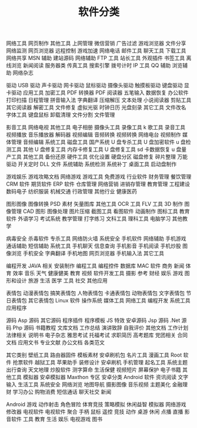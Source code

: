#+TITLE:  软件分类
#+DESCRIPTION: 


网络工具
网页制作 其他工具 上网管理 微信营销 广告过滤 游戏浏览器 文件分享 网络监测 网页浏览器 远程控制 游戏加速 网络电话 邮件工具 聊天工具 下载工具 网络共享 MSN 辅助 建站源码 网络辅助 FTP 工具 站长工具 外观插件 书签工具 离线浏览 新闻阅读 服务器类 传真工具 搜索引擎 拨号计时 IP 工具 QQ 辅助 浏览辅助 网络杂志
 
驱动
USB 驱动 声卡驱动 网卡驱动 鼠标驱动 摄像头驱动 触摸板驱动 键盘驱动 显卡驱动
应用工具
加密工具 PDF 转换器 PDF 阅读器 五笔输入 数据恢复 办公软件 打印扫描 日程管理 拼音输入法 字典翻译 压缩解压 文本处理 小说阅读器 剪贴工具 其它阅读器 解密工具 文件修复 虚拟光驱 时钟日历 光盘刻录 其它工具 文件改名 字体工具 键盘鼠标 卸载清理 文件分割 文件管理
 
影音工具
网络电视 其他工具 电子相册 摄像头工具 录像工具 k 歌工具 录音工具 视频播放 音乐播放器 解码器 视频编辑 音频转换 视频转换 网络电台 视频制作 媒体管理 音频编辑
系统工具
磁盘工具 国产系统 U 盘专杀工具 U 盘加密软件 u 盘检测工具 其他 U 盘修复工具 内存卡修复工具 U 盘修复工具 sd 卡数据恢复 u 盘量产工具 其他工具 备份还原 硬件工具 优化设置 硬盘分区 磁盘修复 碎片整理 万能驱动 开关定时 DLL 文件 系统辅助 系统检测 系统补丁 桌面工具 启动盘制作
 
游戏娱乐
游戏攻略文档 网络游戏 游戏工具 免费游戏
行业软件
财务管理 餐饮管理 CRM 软件 期货软件 ERP 软件 仓库管理 网络营销 进销存管理 教育管理 工程建设 数码电子 纺织服装 机械交通 行政管理 其他行业 健康医药
 
图形图像
图像转换 PSD 素材 矢量图库 其他工具 OCR 工具 FLV 工具 3D 制作 图像管理 CAD 图形 图像处理 图片压缩 截图工具 看图软件 动画制作 图标工具
教育软件
外语学习 考试系统 教学管理 打字练习 文科工具 理科工具 电脑学习 其他教学
 
病毒安全
杀毒软件 专杀工具 网络防火墙 系统安全
手机软件
网络辅助 手机游戏 通话辅助 短信辅助 系统工具 手机聊天 信息查询 手机影音 手机阅读 手机炒股 图像浏览 手机安全 字典翻译 手机地图 网页浏览器 手机输入法 其它工具
 
编程开发
JAVA 相关 安装制作 编程工具 编程控件 数据库
MAC 软件
商务 新闻 体育 效率 音乐 天气 健康健美 教育 视频 软件开发工具 摄影 参考 财经 娱乐 游戏 图形和设计 旅游 生活 医学 工具 社交 其他应用
 
表情包
动漫表情包 搞笑表情包 人物表情包 卡通表情包 动物表情包 文字表情包 节日表情包 其它表情包
Linux 软件
操作系统 媒体工具 网络工具 编程开发 系统工具 应用程序
 
源码
Asp 源码 其它源码 程序插件 程序模板 JS 特效 安卓源码 Jsp 源码 .Net 源码 Php 源码 书籍教程
文库文档
工作总结 演讲致辞 自我评价 其他文档 工作计划 法律相关 说明书 电子杂志 雅思考试 托福考试 求职简历 高考题库 党团相关 合同文档 应用文书 专业文献 办公文档 各类范文
 
其它类别
壁纸工具 路由器固件 模板素材 安卓刷机包 名片工具 漫画工具 Root 软件 抢票软件 越狱工具 苹果助手 装修设计 安卓刷机 手机管理 起名工具 系统主题 出行查询 天文地理 炒股软件 测字算命 生活保健 视频短片 屏幕保护 电子书籍 其他工具 模拟器 安卓模拟器 Maxthon 专区
安卓分类
Android 软件
资讯阅读 文字输入 生活工具 系统安全 网络浏览 地图导航 摄影图像 音乐视频 主题美化 金融理财 学习办公 购物消费 短信通话 聊天社交 新闻
 
Android 游戏
动作射击 角色冒险 体育竞技 策略模拟 休闲益智 模拟器 网络游戏 修改器
电视软件
电视软件 聚合 手柄 鼠标 遥控 竞技 动作 桌游 休闲 点播 直播 影音软件 工具 教育 生活 娱乐 电视游戏 图书
